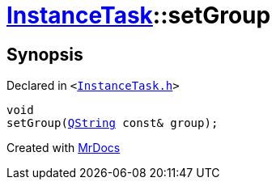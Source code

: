 [#InstanceTask-setGroup]
= xref:InstanceTask.adoc[InstanceTask]::setGroup
:relfileprefix: ../
:mrdocs:


== Synopsis

Declared in `&lt;https://github.com/PrismLauncher/PrismLauncher/blob/develop/InstanceTask.h#L44[InstanceTask&period;h]&gt;`

[source,cpp,subs="verbatim,replacements,macros,-callouts"]
----
void
setGroup(xref:QString.adoc[QString] const& group);
----



[.small]#Created with https://www.mrdocs.com[MrDocs]#
